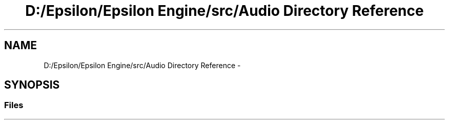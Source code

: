 .TH "D:/Epsilon/Epsilon Engine/src/Audio Directory Reference" 3 "Wed Mar 6 2019" "Version 1.0" "Epsilon Engine" \" -*- nroff -*-
.ad l
.nh
.SH NAME
D:/Epsilon/Epsilon Engine/src/Audio Directory Reference \- 
.SH SYNOPSIS
.br
.PP
.SS "Files"

.in +1c
.in -1c

